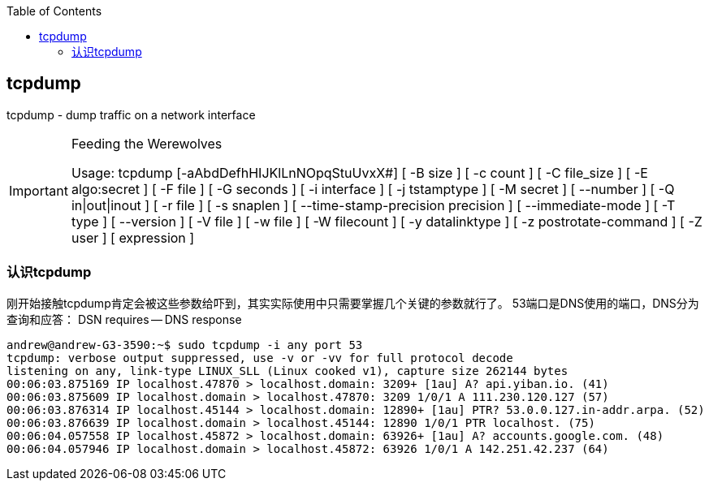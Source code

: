 
:toc:

// 保证所有的目录层级都可以正常显示图片
:path: 网络/
:imagesdir: ../image/

// 只有book调用的时候才会走到这里
ifdef::rootpath[]
:imagesdir: {rootpath}{path}{imagesdir}
endif::rootpath[]


== tcpdump

tcpdump - dump traffic on a network interface


[IMPORTANT]
.Feeding the Werewolves
====
Usage: tcpdump [-aAbdDefhHIJKlLnNOpqStuUvxX#] [ -B size ] [ -c count ]
[ -C file_size ] [ -E algo:secret ] [ -F file ] [ -G seconds ]
[ -i interface ] [ -j tstamptype ] [ -M secret ] [ --number ]
[ -Q in|out|inout ]
[ -r file ] [ -s snaplen ] [ --time-stamp-precision precision ]
[ --immediate-mode ] [ -T type ] [ --version ] [ -V file ]
[ -w file ] [ -W filecount ] [ -y datalinktype ] [ -z postrotate-command ]
[ -Z user ] [ expression ]
====

=== 认识tcpdump
刚开始接触tcpdump肯定会被这些参数给吓到，其实实际使用中只需要掌握几个关键的参数就行了。
53端口是DNS使用的端口，DNS分为查询和应答：
DSN requires -- DNS response
[source, bash]
----
andrew@andrew-G3-3590:~$ sudo tcpdump -i any port 53
tcpdump: verbose output suppressed, use -v or -vv for full protocol decode
listening on any, link-type LINUX_SLL (Linux cooked v1), capture size 262144 bytes
00:06:03.875169 IP localhost.47870 > localhost.domain: 3209+ [1au] A? api.yiban.io. (41)
00:06:03.875609 IP localhost.domain > localhost.47870: 3209 1/0/1 A 111.230.120.127 (57)
00:06:03.876314 IP localhost.45144 > localhost.domain: 12890+ [1au] PTR? 53.0.0.127.in-addr.arpa. (52)
00:06:03.876639 IP localhost.domain > localhost.45144: 12890 1/0/1 PTR localhost. (75)
00:06:04.057558 IP localhost.45872 > localhost.domain: 63926+ [1au] A? accounts.google.com. (48)
00:06:04.057946 IP localhost.domain > localhost.45872: 63926 1/0/1 A 142.251.42.237 (64)

----








